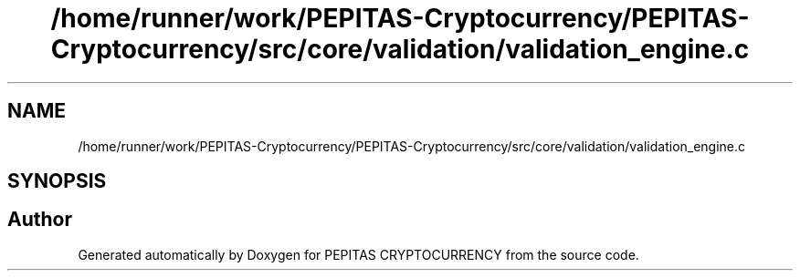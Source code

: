 .TH "/home/runner/work/PEPITAS-Cryptocurrency/PEPITAS-Cryptocurrency/src/core/validation/validation_engine.c" 3 "Sat May 8 2021" "PEPITAS CRYPTOCURRENCY" \" -*- nroff -*-
.ad l
.nh
.SH NAME
/home/runner/work/PEPITAS-Cryptocurrency/PEPITAS-Cryptocurrency/src/core/validation/validation_engine.c
.SH SYNOPSIS
.br
.PP
.SH "Author"
.PP 
Generated automatically by Doxygen for PEPITAS CRYPTOCURRENCY from the source code\&.
